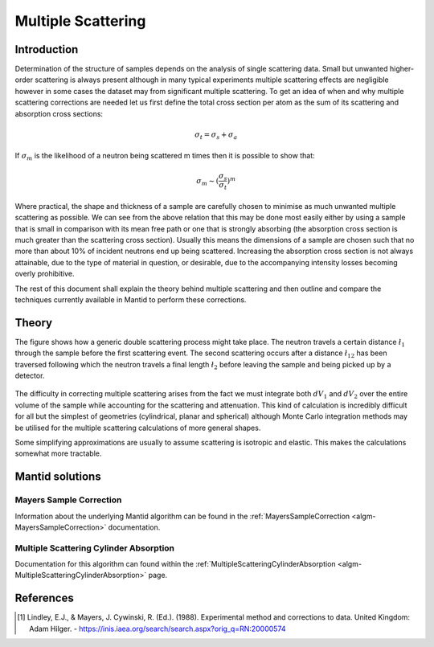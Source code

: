 .. _Multiple Scattering:

Multiple Scattering
===================

Introduction
~~~~~~~~~~~~
Determination of the structure of samples depends on the analysis of single scattering data. 
Small but unwanted higher-order scattering is always present although in many typical 
experiments multiple scattering effects are negligible however in some cases the dataset may 
from significant multiple scattering. To get an idea of when and why multiple scattering 
corrections are needed let us first define the total cross section per atom as the sum of its 
scattering and absorption cross sections:

.. math::
    
   \sigma_t = \sigma_s + \sigma_a
   
If :math:`\sigma_m` is the likelihood of a neutron being scattered m times then it is possible 
to show that:

.. math::

	\sigma_m \sim (\frac{\sigma_s}{\sigma_t})^m
   
Where practical, the shape and thickness of a sample are carefully chosen to minimise as much 
unwanted multiple scattering as possible. We can see from the above relation that this may be 
done most easily either by using a sample that is small in comparison with its mean free path or one that is 
strongly absorbing (the absorption cross section is much greater than the scattering cross 
section). Usually this means the dimensions of a sample are chosen such that no more 
than about 10% of incident neutrons end up being scattered. Increasing the absorption cross 
section is not always attainable, due to the type of material in question, or desirable, due to 
the accompanying intensity losses becoming overly prohibitive. 

The rest of this document shall explain the theory behind multiple scattering and then outline 
and compare the techniques currently available in Mantid to perform these corrections.

Theory
~~~~~~
The figure shows how a generic double scattering process might take place. The neutron travels 
a certain distance :math:`\l_1` through the sample before the first scattering event. The second 
scattering occurs after a distance :math:`\l_{12}` has been traversed following which the 
neutron travels a final length :math:`\l_2` before leaving the sample and being picked up by 
a detector.

.. figure:: ../images/MultipleScatteringVolume.png
   :alt: MultipleScatteringVolume.png

The difficulty in correcting multiple scattering arises from the fact we must integrate both 
:math:`dV_1` and :math:`dV_2` over the entire volume of the sample while accounting for the
scattering and attenuation. This kind of calculation is incredibly difficult for all but the 
simplest of geometries (cylindrical, planar and spherical) although Monte Carlo integration 
methods may be utilised for the multiple scattering calculations of more general shapes.

Some simplifying approximations are usually to assume scattering is isotropic and elastic. 
This makes the calculations somewhat more tractable.

Mantid solutions
~~~~~~~~~~~~~~~~

Mayers Sample Correction
------------------------
Information about the underlying Mantid algorithm can be found in the 
:ref:`MayersSampleCorrection <algm-MayersSampleCorrection>` documentation.

Multiple Scattering Cylinder Absorption
---------------------------------------
Documentation for this algorithm can found within the 
:ref:`MultipleScatteringCylinderAbsorption <algm-MultipleScatteringCylinderAbsorption>` page.

References
~~~~~~~~~~
.. [1] Lindley, E.J., & Mayers, J. Cywinski, R. (Ed.). (1988). Experimental method and corrections to data. United Kingdom: Adam Hilger. - https://inis.iaea.org/search/search.aspx?orig_q=RN:20000574


.. categories:: Concepts
